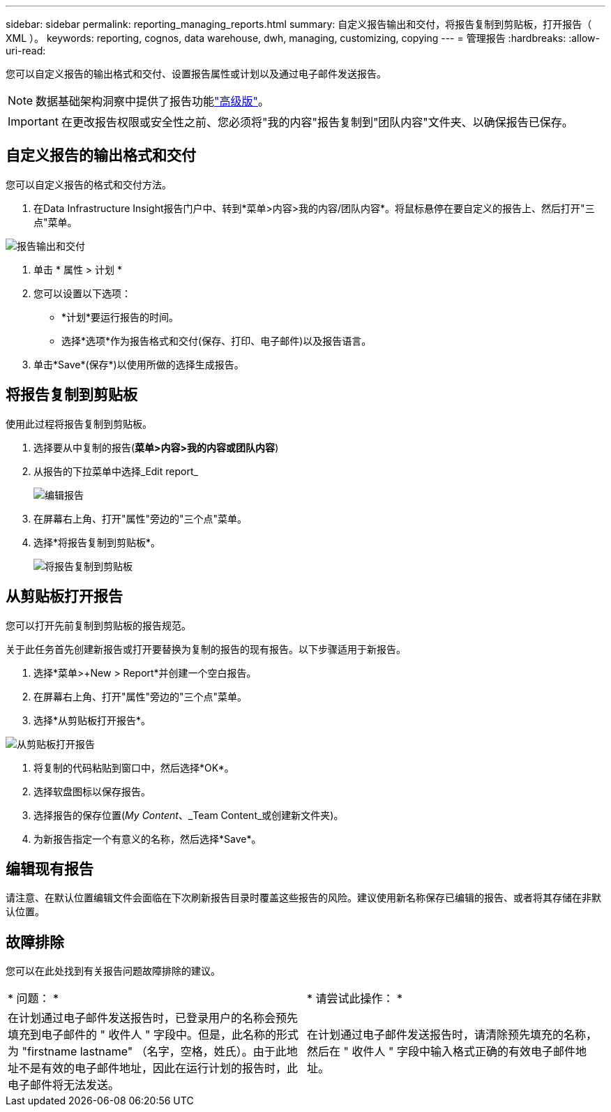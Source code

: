 ---
sidebar: sidebar 
permalink: reporting_managing_reports.html 
summary: 自定义报告输出和交付，将报告复制到剪贴板，打开报告（ XML ）。 
keywords: reporting, cognos, data warehouse, dwh, managing, customizing, copying 
---
= 管理报告
:hardbreaks:
:allow-uri-read: 


[role="lead"]
您可以自定义报告的输出格式和交付、设置报告属性或计划以及通过电子邮件发送报告。


NOTE: 数据基础架构洞察中提供了报告功能link:concept_subscribing_to_cloud_insights.html["高级版"]。


IMPORTANT: 在更改报告权限或安全性之前、您必须将"我的内容"报告复制到"团队内容"文件夹、以确保报告已保存。



== 自定义报告的输出格式和交付

您可以自定义报告的格式和交付方法。

. 在Data Infrastructure Insight报告门户中、转到*菜单>内容>我的内容/团队内容*。将鼠标悬停在要自定义的报告上、然后打开"三点"菜单。


image:Reporting_Output_and_Delivery.png["报告输出和交付"]

. 单击 * 属性 > 计划 *
. 您可以设置以下选项：
+
** *计划*要运行报告的时间。
** 选择*选项*作为报告格式和交付(保存、打印、电子邮件)以及报告语言。


. 单击*Save*(保存*)以使用所做的选择生成报告。




== 将报告复制到剪贴板

使用此过程将报告复制到剪贴板。

. 选择要从中复制的报告(*菜单>内容>我的内容或团队内容*)
. 从报告的下拉菜单中选择_Edit report_
+
image:Reporting_Edit_Report.png["编辑报告"]

. 在屏幕右上角、打开"属性"旁边的"三个点"菜单。
. 选择*将报告复制到剪贴板*。
+
image:Reporting_Copy_To_Clipboard.png["将报告复制到剪贴板"]





== 从剪贴板打开报告

您可以打开先前复制到剪贴板的报告规范。

关于此任务首先创建新报告或打开要替换为复制的报告的现有报告。以下步骤适用于新报告。

. 选择*菜单>+New > Report*并创建一个空白报告。
. 在屏幕右上角、打开"属性"旁边的"三个点"菜单。
. 选择*从剪贴板打开报告*。


image:Reporting_Open_From_Clipboard.png["从剪贴板打开报告"]

. 将复制的代码粘贴到窗口中，然后选择*OK*。
. 选择软盘图标以保存报告。
. 选择报告的保存位置(_My Content_、_Team Content_或创建新文件夹)。
. 为新报告指定一个有意义的名称，然后选择*Save*。




== 编辑现有报告

请注意、在默认位置编辑文件会面临在下次刷新报告目录时覆盖这些报告的风险。建议使用新名称保存已编辑的报告、或者将其存储在非默认位置。



== 故障排除

您可以在此处找到有关报告问题故障排除的建议。

|===


| * 问题： * | * 请尝试此操作： * 


| 在计划通过电子邮件发送报告时，已登录用户的名称会预先填充到电子邮件的 " 收件人 " 字段中。但是，此名称的形式为 "firstname lastname" （名字，空格，姓氏）。由于此地址不是有效的电子邮件地址，因此在运行计划的报告时，此电子邮件将无法发送。 | 在计划通过电子邮件发送报告时，请清除预先填充的名称，然后在 " 收件人 " 字段中输入格式正确的有效电子邮件地址。 
|===